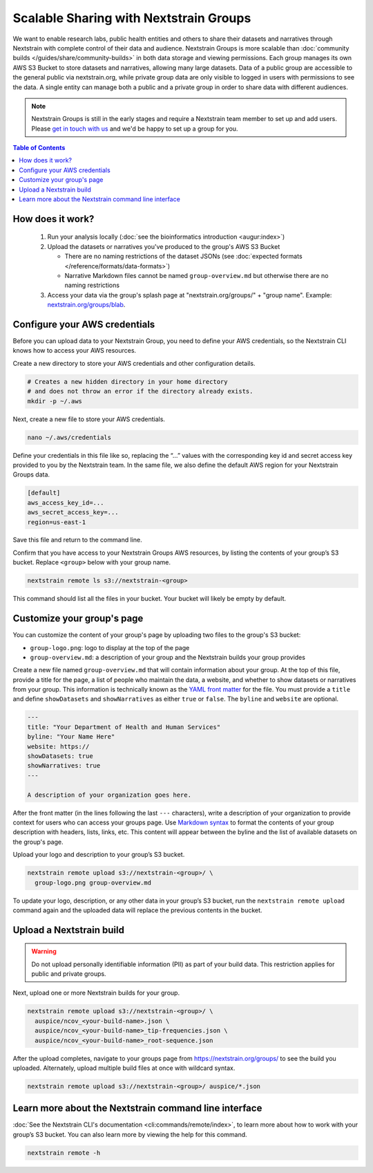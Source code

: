 =======================================
Scalable Sharing with Nextstrain Groups
=======================================

We want to enable research labs, public health entities and others to share their datasets and narratives through Nextstrain with complete control of their data and audience. Nextstrain Groups is more scalable than :doc:`community builds </guides/share/community-builds>` in both data storage and viewing permissions.
Each group manages its own AWS S3 Bucket to store datasets and narratives, allowing many large datasets. Data of a public group are accessible to the general public via nextstrain.org, while private group data are only visible to logged in users with permissions to see the data. A single entity can manage both a public and a private group in order to share data with different audiences.

.. note::

   Nextstrain Groups is still in the early stages and require a Nextstrain team member to set up and add users.
   Please `get in touch with us <mailto:hello@nextstrain.org>`_ and we'd be happy to set up a group for you.

.. contents:: Table of Contents
   :local:
   :depth: 1

How does it work?
=================

  1. Run your analysis locally (:doc:`see the bioinformatics introduction <augur:index>`)
  2. Upload the datasets or narratives you've produced to the group's AWS S3 Bucket

     * There are no naming restrictions of the dataset JSONs (see :doc:`expected formats </reference/formats/data-formats>`)
     * Narrative Markdown files cannot be named ``group-overview.md`` but otherwise there are no naming restrictions

  3. Access your data via the group's splash page at "nextstrain.org/groups/" + "group name". Example: `nextstrain.org/groups/blab <https://nextstrain.org/groups/blab>`_.

Configure your AWS credentials
==============================

Before you can upload data to your Nextstrain Group, you need to define your AWS credentials, so the Nextstrain CLI knows how to access your AWS resources.

Create a new directory to store your AWS credentials and other configuration details.

.. code-block:: bash

   # Creates a new hidden directory in your home directory
   # and does not throw an error if the directory already exists.
   mkdir -p ~/.aws

Next, create a new file to store your AWS credentials.

.. code-block:: bash

   nano ~/.aws/credentials

Define your credentials in this file like so, replacing the “…” values with the corresponding key id and secret access key provided to you by the Nextstrain team. In the same file, we also define the default AWS region for your Nextstrain Groups data.

.. code-block:: ini

   [default]
   aws_access_key_id=...
   aws_secret_access_key=...
   region=us-east-1

Save this file and return to the command line.

Confirm that you have access to your Nextstrain Groups AWS resources, by listing the contents of your group’s S3 bucket. Replace ``<group>`` below with your group name.

.. code-block:: bash

   nextstrain remote ls s3://nextstrain-<group>

This command should list all the files in your bucket. Your bucket will likely be empty by default.

Customize your group's page
===========================

You can customize the content of your group's page by uploading two files to the group's S3 bucket:

* ``group-logo.png``: logo to display at the top of the page
* ``group-overview.md``: a description of your group and the Nextstrain builds your group provides

Create a new file named ``group-overview.md`` that will contain information about your group.
At the top of this file, provide a title for the page, a list of people who maintain the data, a website, and whether to show datasets or narratives from your group.
This information is technically known as the `YAML front matter <https://jekyllrb.com/docs/front-matter/>`_ for the file.
You must provide a ``title`` and define ``showDatasets`` and ``showNarratives`` as either ``true`` or ``false``.
The ``byline`` and ``website`` are optional.

.. code-block:: yaml

   ---
   title: "Your Department of Health and Human Services"
   byline: "Your Name Here"
   website: https://
   showDatasets: true
   showNarratives: true
   ---

   A description of your organization goes here.

After the front matter (in the lines following the last ``---`` characters), write a description of your organization to provide context for users who can access your groups page.
Use `Markdown syntax <https://www.markdownguide.org/basic-syntax/>`_ to format the contents of your group description with headers, lists, links, etc.
This content will appear between the byline and the list of available datasets on the group's page.

Upload your logo and description to your group’s S3 bucket.

.. code-block:: bash

   nextstrain remote upload s3://nextstrain-<group>/ \
     group-logo.png group-overview.md

To update your logo, description, or any other data in your group’s S3 bucket, run the ``nextstrain remote upload`` command again and the uploaded data will replace the previous contents in the bucket.

Upload a Nextstrain build
=========================

.. warning::

   Do not upload personally identifiable information (PII) as part of your build data.
   This restriction applies for public and private groups.

Next, upload one or more Nextstrain builds for your group.

.. code-block:: bash

   nextstrain remote upload s3://nextstrain-<group>/ \
     auspice/ncov_<your-build-name>.json \
     auspice/ncov_<your-build-name>_tip-frequencies.json \
     auspice/ncov_<your-build-name>_root-sequence.json

After the upload completes, navigate to your groups page from `https://nextstrain.org/groups/ <https://nextstrain.org/groups/>`_ to see the build you uploaded.
Alternately, upload multiple build files at once with wildcard syntax.

.. code-block:: bash

   nextstrain remote upload s3://nextstrain-<group>/ auspice/*.json

Learn more about the Nextstrain command line interface
======================================================

:doc:`See the Nextstrain CLI's documentation <cli:commands/remote/index>`, to learn more about how to work with your group’s S3 bucket.
You can also learn more by viewing the help for this command.

.. code-block:: bash

   nextstrain remote -h
